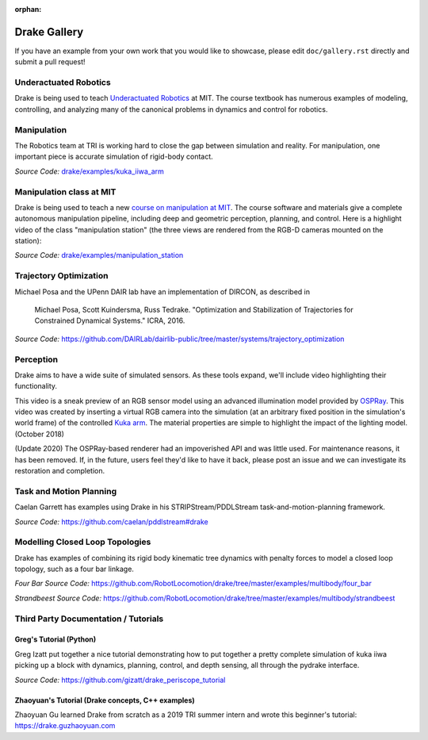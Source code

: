 :orphan:

*************
Drake Gallery
*************

.. raw:: html

	<script type="text/javascript" src="https://ajax.googleapis.com/ajax/libs/swfobject/2.2/swfobject.js"></script>

If you have an example from your own work that you would like to showcase, please edit ``doc/gallery.rst`` directly and submit a pull request!


Underactuated Robotics
======================

Drake is being used to teach `Underactuated Robotics
<http://underactuated.csail.mit.edu>`_ at MIT.  The course textbook has
numerous examples of modeling, controlling, and analyzing many of the canonical
problems in dynamics and control for robotics.

.. TODO(russt): Add videos of a few relevant examples.


Manipulation
============

The Robotics team at TRI is working hard to close the gap between simulation and
reality.  For manipulation, one important piece is accurate simulation of
rigid-body contact.

.. raw :: html

  <iframe width="800" height="224" src="https://www.youtube.com/embed/X9QuMrx-psk" frameborder="0" allow="autoplay; encrypted-media" allowfullscreen></iframe>

  <p/>

  <iframe width="800" height="224" src="https://www.youtube.com/embed/b_HfjGCa0jU" frameborder="0" allow="autoplay; encrypted-media" allowfullscreen></iframe>

*Source Code:* `drake/examples/kuka_iiwa_arm <https://github.com/RobotLocomotion/drake/tree/master/examples/kuka_iiwa_arm>`_


Manipulation class at MIT
=========================

Drake is being used to teach a new `course on manipulation at MIT
<http://manipulation.csail.mit.edu>`_.  The course software and materials give
a complete autonomous manipulation pipeline, including deep and geometric
perception, planning, and control.  Here is a highlight video of the class
"manipulation station" (the three views are rendered from the RGB-D cameras
mounted on the station):

.. raw :: html

  <iframe width="560" height="315" src="https://www.youtube.com/embed/zUS33rvbRsc" frameborder="0" allow="accelerometer; autoplay; encrypted-media; gyroscope; picture-in-picture" allowfullscreen></iframe>

*Source Code:* `drake/examples/manipulation_station <https://github.com/RobotLocomotion/drake/tree/master/examples/manipulation_station>`_

..
    TODO(russt): Add link to
    https://github.com/gizatt/blender_server/tree/manipulation_station_demo
    once gizatt is happy with it.

Trajectory Optimization
=======================

Michael Posa and the UPenn DAIR lab have an implementation of DIRCON,
as described in

  Michael Posa, Scott Kuindersma, Russ Tedrake. "Optimization and
  Stabilization of Trajectories for Constrained Dynamical Systems." ICRA, 2016.

*Source Code:* https://github.com/DAIRLab/dairlib-public/tree/master/systems/trajectory_optimization

Perception
==========

Drake aims to have a wide suite of simulated sensors. As these tools
expand, we'll include video highlighting their functionality.

This video is a sneak preview of an RGB sensor model using an advanced
illumination model provided by `OSPRay <https://www.ospray.org/>`_. This video
was created by inserting a virtual RGB camera into the simulation (at an
arbitrary fixed position in the simulation's world frame) of the controlled
`Kuka arm <https://github.com/RobotLocomotion/drake/tree/master/examples/kuka_iiwa_arm/dev/monolithic_pick_and_place>`_.
The material properties are simple to highlight the impact of the lighting model.
(October 2018)

(Update 2020) The OSPRay-based renderer had an impoverished API and was little
used. For maintenance reasons, it has been removed. If, in the future, users
feel they'd like to have it back, please post an issue and we can investigate
its restoration and completion.

.. raw :: html

  <iframe width="800" height="224" src="https://www.youtube.com/embed/UKxytyIJmq8" frameborder="0" allow="autoplay; encrypted-media" allowfullscreen></iframe>


Task and Motion Planning
========================

Caelan Garrett has examples using Drake in his STRIPStream/PDDLStream
task-and-motion-planning framework.

.. raw :: html

  <img height="224" src="https://github.com/caelan/pddlstream/raw/d0eb256e88b8b5174fbd136a82867fd9e9cebc67/images/drake_kuka.png"/>

*Source Code:* https://github.com/caelan/pddlstream#drake


Modelling Closed Loop Topologies
================================

Drake has examples of combining its rigid body kinematic tree dynamics with
penalty forces to model a closed loop topology, such as a four bar linkage.

.. raw :: html

  <div>
  <iframe width="539" height="480" src="https://www.youtube.com/embed/X34hCwJ_iq8" frameborder="0" allow="accelerometer; autoplay; clipboard-write; encrypted-media; gyroscope; picture-in-picture" allowfullscreen></iframe>
  <iframe width="539" height="480" src="https://www.youtube.com/embed/MGdETFQVqMg" frameborder="0" allow="accelerometer; autoplay; clipboard-write; encrypted-media; gyroscope; picture-in-picture" allowfullscreen></iframe>
  </div>

*Four Bar Source Code:* https://github.com/RobotLocomotion/drake/tree/master/examples/multibody/four_bar

*Strandbeest Source Code:* https://github.com/RobotLocomotion/drake/tree/master/examples/multibody/strandbeest

Third Party Documentation / Tutorials
=====================================

Greg's Tutorial (Python)
------------------------
Greg Izatt put together a nice tutorial demonstrating how to put together a
pretty complete simulation of kuka iiwa picking up a block with dynamics,
planning, control, and depth sensing, all through the pydrake interface.

.. raw :: html

  <iframe width="560" height="315" src="https://www.youtube.com/embed/JS5l5lrEhJw" frameborder="0" allow="autoplay; encrypted-media" allowfullscreen></iframe>


*Source Code:* https://github.com/gizatt/drake_periscope_tutorial

Zhaoyuan's Tutorial (Drake concepts, C++ examples)
--------------------------------------------------
Zhaoyuan Gu learned Drake from scratch as a 2019 TRI summer intern and
wrote this beginner's tutorial: https://drake.guzhaoyuan.com

.. raw :: html

  <img height=224 src="https://blobscdn.gitbook.com/v0/b/gitbook-28427.appspot.com/o/assets%2F-LgYfwVg89cfloOSocyC%2F-LhJQm219Jka_jubcY86%2F-LhJQsQLlSIty5iywZxX%2FUntitled.gif?alt=media&token=c343b42a-5927-48c9-981b-b2074ae3da56"/>

  <img height=224 src="https://blobscdn.gitbook.com/v0/b/gitbook-28427.appspot.com/o/assets%2F-LgYfwVg89cfloOSocyC%2F-Lhq9MPiXqZNYqPUQ9bG%2F-Lhq9Tp8S5LlQUyPQaW-%2Fcart_pole_tracking.gif?alt=media&token=d5e653f0-810e-4008-8279-f1607cb12664"/>
